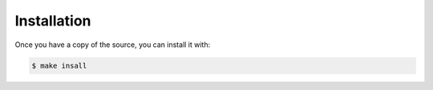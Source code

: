 .. highlight:: shell

============
Installation
============


Once you have a copy of the source, you can install it with:

.. code-block:: console

    $ make insall

